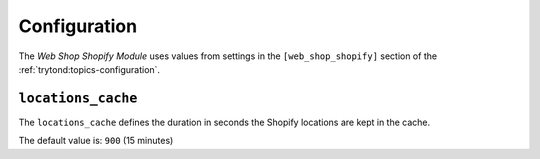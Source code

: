 *************
Configuration
*************

The *Web Shop Shopify Module* uses values from settings in the
``[web_shop_shopify]`` section of the :ref:`trytond:topics-configuration`.

.. _config-web_shop_shopify.locations_cache:

``locations_cache``
====================

The ``locations_cache`` defines the duration in seconds the Shopify locations
are kept in the cache.

The default value is: ``900`` (15 minutes)
